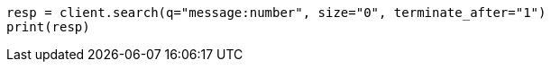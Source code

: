 // search/request-body.asciidoc:65

[source, python]
----
resp = client.search(q="message:number", size="0", terminate_after="1")
print(resp)
----